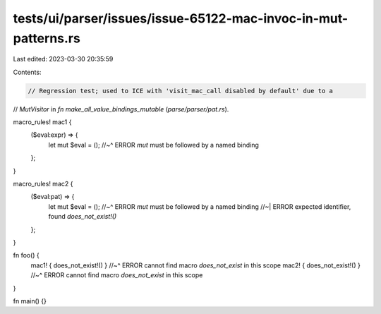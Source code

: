 tests/ui/parser/issues/issue-65122-mac-invoc-in-mut-patterns.rs
===============================================================

Last edited: 2023-03-30 20:35:59

Contents:

.. code-block:: rs

    // Regression test; used to ICE with 'visit_mac_call disabled by default' due to a
// `MutVisitor` in `fn make_all_value_bindings_mutable` (`parse/parser/pat.rs`).

macro_rules! mac1 {
    ($eval:expr) => {
        let mut $eval = ();
        //~^ ERROR `mut` must be followed by a named binding
    };
}

macro_rules! mac2 {
    ($eval:pat) => {
        let mut $eval = ();
        //~^ ERROR `mut` must be followed by a named binding
        //~| ERROR expected identifier, found `does_not_exist!()`
    };
}

fn foo() {
    mac1! { does_not_exist!() }
    //~^ ERROR cannot find macro `does_not_exist` in this scope
    mac2! { does_not_exist!() }
    //~^ ERROR cannot find macro `does_not_exist` in this scope
}

fn main() {}


